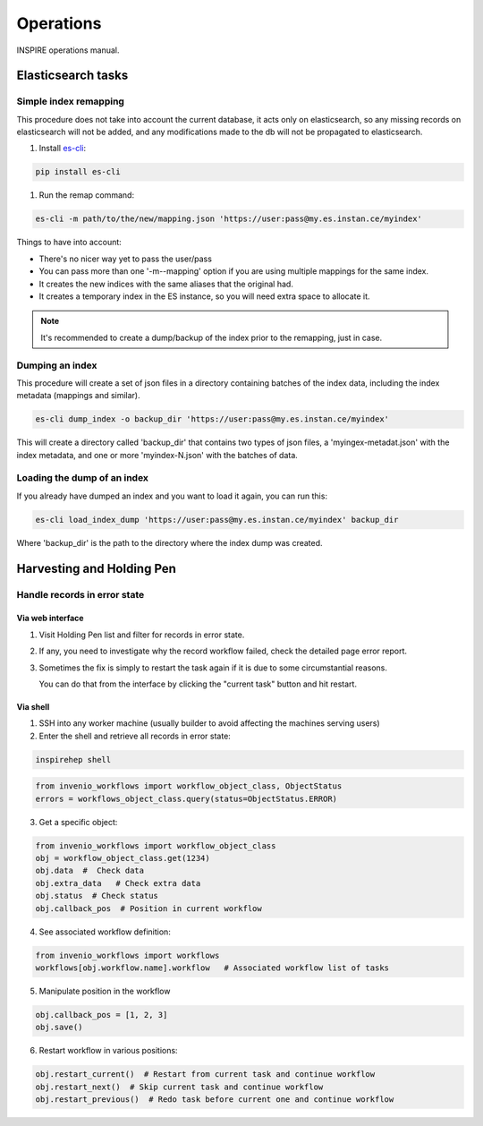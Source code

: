 ..
    This file is part of INSPIRE.
    Copyright (C) 2015, 2016 CERN.

    INSPIRE is free software: you can redistribute it and/or modify
    it under the terms of the GNU General Public License as published by
    the Free Software Foundation, either version 3 of the License, or
    (at your option) any later version.

    INSPIRE is distributed in the hope that it will be useful,
    but WITHOUT ANY WARRANTY; without even the implied warranty of
    MERCHANTABILITY or FITNESS FOR A PARTICULAR PURPOSE.  See the
    GNU General Public License for more details.

    You should have received a copy of the GNU General Public License
    along with INSPIRE. If not, see <http://www.gnu.org/licenses/>.

    In applying this licence, CERN does not waive the privileges and immunities
    granted to it by virtue of its status as an Intergovernmental Organization
    or submit itself to any jurisdiction.


==========
Operations
==========

INSPIRE operations manual.

Elasticsearch tasks
===================

Simple index remapping
----------------------
This procedure does not take into account the current database, it acts only on
elasticsearch, so any missing records on elasticsearch will not be added, and
any modifications made to the db will not be propagated to elasticsearch.

#. Install `es-cli`_:

.. code-block:: shell

    pip install es-cli

#. Run the remap command:

.. code-block:: shell

    es-cli -m path/to/the/new/mapping.json 'https://user:pass@my.es.instan.ce/myindex'


Things to have into account:

* There's no nicer way yet to pass the user/pass
* You can pass more than one '-m\--mapping' option if you are using multiple
  mappings for the same index.
* It creates the new indices with the same aliases that the original had.
* It creates a temporary index in the ES instance, so you will need extra
  space to allocate it.


.. note::

    It's recommended to create a dump/backup of the index prior to the
    remapping, just in case.


Dumping an index
----------------
This procedure will create a set of json files in a directory containing
batches of the index data, including the index metadata (mappings and
similar).

.. code-block:: shell

    es-cli dump_index -o backup_dir 'https://user:pass@my.es.instan.ce/myindex'


This will create a directory called 'backup_dir' that contains two types of
json files, a 'myingex-metadat.json' with the index metadata, and one or more
'myindex-N.json' with the batches of data.


Loading the dump of an index
----------------------------
If you already have dumped an index and you want to load it again, you can run
this:

.. code-block:: shell

    es-cli load_index_dump 'https://user:pass@my.es.instan.ce/myindex' backup_dir


Where 'backup_dir' is the path to the directory where the index dump was
created.



Harvesting and Holding Pen
==========================

Handle records in error state
-----------------------------

Via web interface
~~~~~~~~~~~~~~~~~

1. Visit Holding Pen list and filter for records in error state.

2. If any, you need to investigate why the record workflow failed, check
   the detailed page error report.

3. Sometimes the fix is simply to restart the task again if it is due to
   some circumstantial reasons.

   You can do that from the interface by clicking the "current task" button and hit restart.


Via shell
~~~~~~~~~

1. SSH into any worker machine (usually builder to avoid affecting the machines serving users)

2. Enter the shell and retrieve all records in error state:

.. code-block:: shell

    inspirehep shell


.. code-block:: python

    from invenio_workflows import workflow_object_class, ObjectStatus
    errors = workflows_object_class.query(status=ObjectStatus.ERROR)


3. Get a specific object:

.. code-block:: python

    from invenio_workflows import workflow_object_class
    obj = workflow_object_class.get(1234)
    obj.data  #  Check data
    obj.extra_data   # Check extra data
    obj.status  # Check status
    obj.callback_pos  # Position in current workflow


4. See associated workflow definition:

.. code-block:: python

    from invenio_workflows import workflows
    workflows[obj.workflow.name].workflow   # Associated workflow list of tasks


5. Manipulate position in the workflow

.. code-block:: python

    obj.callback_pos = [1, 2, 3]
    obj.save()


6. Restart workflow in various positions:

.. code-block:: python

    obj.restart_current()  # Restart from current task and continue workflow
    obj.restart_next()  # Skip current task and continue workflow
    obj.restart_previous()  # Redo task before current one and continue workflow


.. _es-cli: http://es-cli.readthedocs.io
